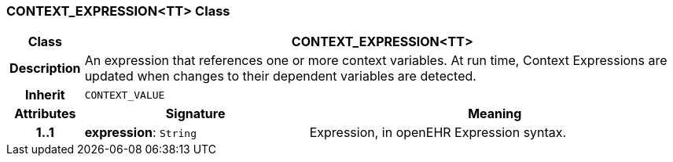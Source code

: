 === CONTEXT_EXPRESSION<TT> Class

[cols="^1,3,5"]
|===
h|*Class*
2+^h|*CONTEXT_EXPRESSION<TT>*

h|*Description*
2+a|An expression that references one or more context variables. At run time, Context Expressions are updated when changes to their dependent variables are detected.

h|*Inherit*
2+|`CONTEXT_VALUE`

h|*Attributes*
^h|*Signature*
^h|*Meaning*

h|*1..1*
|*expression*: `String`
a|Expression, in openEHR Expression syntax.
|===
